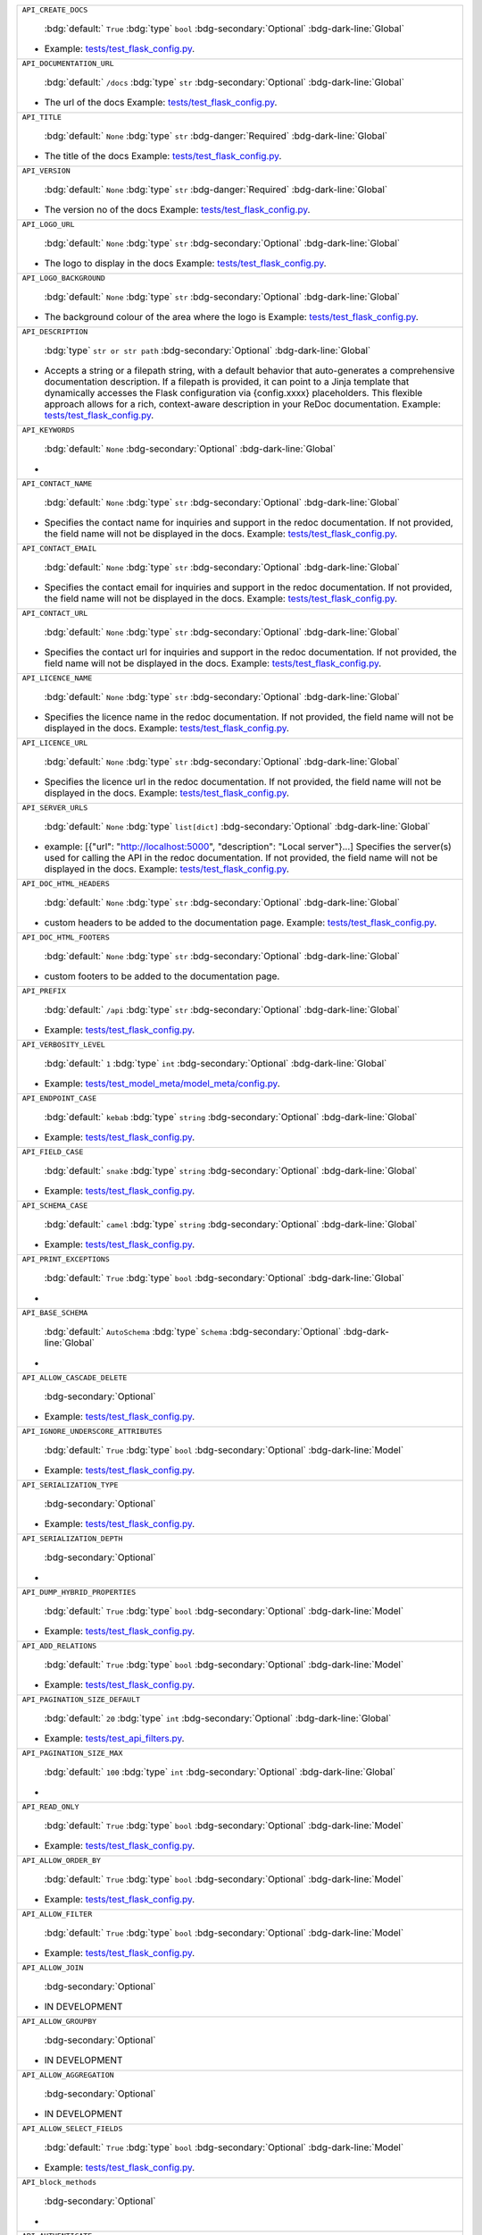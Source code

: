 .. list-table::

    * - ``API_CREATE_DOCS``

          :bdg:`default:` ``True``
          :bdg:`type` ``bool``
          :bdg-secondary:`Optional` :bdg-dark-line:`Global`

        - Example: `tests/test_flask_config.py <https://github.com/arched-dev/flarchitect/blob/master/tests/test_flask_config.py>`_.
    * - ``API_DOCUMENTATION_URL``

          :bdg:`default:` ``/docs``
          :bdg:`type` ``str``
          :bdg-secondary:`Optional` :bdg-dark-line:`Global`

        - The url of the docs  Example: `tests/test_flask_config.py <https://github.com/arched-dev/flarchitect/blob/master/tests/test_flask_config.py>`_.
    * - ``API_TITLE``

          :bdg:`default:` ``None``
          :bdg:`type` ``str``
          :bdg-danger:`Required` :bdg-dark-line:`Global`

        - The title of the docs  Example: `tests/test_flask_config.py <https://github.com/arched-dev/flarchitect/blob/master/tests/test_flask_config.py>`_.
    * - ``API_VERSION``

          :bdg:`default:` ``None``
          :bdg:`type` ``str``
          :bdg-danger:`Required` :bdg-dark-line:`Global`

        - The version no of the docs  Example: `tests/test_flask_config.py <https://github.com/arched-dev/flarchitect/blob/master/tests/test_flask_config.py>`_.
    * - ``API_LOGO_URL``

          :bdg:`default:` ``None``
          :bdg:`type` ``str``
          :bdg-secondary:`Optional` :bdg-dark-line:`Global`

        - The logo to display in the docs  Example: `tests/test_flask_config.py <https://github.com/arched-dev/flarchitect/blob/master/tests/test_flask_config.py>`_.
    * - ``API_LOGO_BACKGROUND``

          :bdg:`default:` ``None``
          :bdg:`type` ``str``
          :bdg-secondary:`Optional` :bdg-dark-line:`Global`

        - The background colour of the area where the logo is  Example: `tests/test_flask_config.py <https://github.com/arched-dev/flarchitect/blob/master/tests/test_flask_config.py>`_.
    * - ``API_DESCRIPTION``

          :bdg:`type` ``str or str path``
          :bdg-secondary:`Optional` :bdg-dark-line:`Global`

        - Accepts a string or a filepath string, with a default behavior that auto-generates a comprehensive documentation description.   If a filepath is provided, it can point to a Jinja template that dynamically accesses the Flask configuration via {config.xxxx} placeholders. This flexible approach allows for a rich, context-aware description in your ReDoc documentation.  Example: `tests/test_flask_config.py <https://github.com/arched-dev/flarchitect/blob/master/tests/test_flask_config.py>`_.
    * - ``API_KEYWORDS``

          :bdg:`default:` ``None``
          :bdg-secondary:`Optional` :bdg-dark-line:`Global`

        - 
    * - ``API_CONTACT_NAME``

          :bdg:`default:` ``None``
          :bdg:`type` ``str``
          :bdg-secondary:`Optional` :bdg-dark-line:`Global`

        - Specifies the contact name for inquiries and support in the redoc documentation. If not provided, the field name will not be displayed in the docs.  Example: `tests/test_flask_config.py <https://github.com/arched-dev/flarchitect/blob/master/tests/test_flask_config.py>`_.
    * - ``API_CONTACT_EMAIL``

          :bdg:`default:` ``None``
          :bdg:`type` ``str``
          :bdg-secondary:`Optional` :bdg-dark-line:`Global`

        - Specifies the contact email for inquiries and support in the redoc documentation. If not provided, the field name will not be displayed in the docs.  Example: `tests/test_flask_config.py <https://github.com/arched-dev/flarchitect/blob/master/tests/test_flask_config.py>`_.
    * - ``API_CONTACT_URL``

          :bdg:`default:` ``None``
          :bdg:`type` ``str``
          :bdg-secondary:`Optional` :bdg-dark-line:`Global`

        - Specifies the contact url for inquiries and support in the redoc documentation. If not provided, the field name will not be displayed in the docs.  Example: `tests/test_flask_config.py <https://github.com/arched-dev/flarchitect/blob/master/tests/test_flask_config.py>`_.
    * - ``API_LICENCE_NAME``

          :bdg:`default:` ``None``
          :bdg:`type` ``str``
          :bdg-secondary:`Optional` :bdg-dark-line:`Global`

        - Specifies the licence name in the redoc documentation. If not provided, the field name will not be displayed in the docs.  Example: `tests/test_flask_config.py <https://github.com/arched-dev/flarchitect/blob/master/tests/test_flask_config.py>`_.
    * - ``API_LICENCE_URL``

          :bdg:`default:` ``None``
          :bdg:`type` ``str``
          :bdg-secondary:`Optional` :bdg-dark-line:`Global`

        - Specifies the licence url in the redoc documentation. If not provided, the field name will not be displayed in the docs.  Example: `tests/test_flask_config.py <https://github.com/arched-dev/flarchitect/blob/master/tests/test_flask_config.py>`_.
    * - ``API_SERVER_URLS``

          :bdg:`default:` ``None``
          :bdg:`type` ``list[dict]``
          :bdg-secondary:`Optional` :bdg-dark-line:`Global`

        - example: [{"url": "http://localhost:5000", "description": "Local server"}...]  Specifies the server(s) used for   calling the API in the redoc documentation. If not provided, the field name will not be displayed in the docs.  Example: `tests/test_flask_config.py <https://github.com/arched-dev/flarchitect/blob/master/tests/test_flask_config.py>`_.
    * - ``API_DOC_HTML_HEADERS``

          :bdg:`default:` ``None``
          :bdg:`type` ``str``
          :bdg-secondary:`Optional` :bdg-dark-line:`Global`

        - custom headers to be added to the documentation page.  Example: `tests/test_flask_config.py <https://github.com/arched-dev/flarchitect/blob/master/tests/test_flask_config.py>`_.
    * - ``API_DOC_HTML_FOOTERS``

          :bdg:`default:` ``None``
          :bdg:`type` ``str``
          :bdg-secondary:`Optional` :bdg-dark-line:`Global`

        - custom footers to be added to the documentation page.
    * - ``API_PREFIX``

          :bdg:`default:` ``/api``
          :bdg:`type` ``str``
          :bdg-secondary:`Optional` :bdg-dark-line:`Global`

        - Example: `tests/test_flask_config.py <https://github.com/arched-dev/flarchitect/blob/master/tests/test_flask_config.py>`_.
    * - ``API_VERBOSITY_LEVEL``

          :bdg:`default:` ``1``
          :bdg:`type` ``int``
          :bdg-secondary:`Optional` :bdg-dark-line:`Global`

        - Example: `tests/test_model_meta/model_meta/config.py <https://github.com/arched-dev/flarchitect/blob/master/tests/test_model_meta/model_meta/config.py>`_.
    * - ``API_ENDPOINT_CASE``

          :bdg:`default:` ``kebab``
          :bdg:`type` ``string``
          :bdg-secondary:`Optional` :bdg-dark-line:`Global`

        - Example: `tests/test_flask_config.py <https://github.com/arched-dev/flarchitect/blob/master/tests/test_flask_config.py>`_.
    * - ``API_FIELD_CASE``

          :bdg:`default:` ``snake``
          :bdg:`type` ``string``
          :bdg-secondary:`Optional` :bdg-dark-line:`Global`

        - Example: `tests/test_flask_config.py <https://github.com/arched-dev/flarchitect/blob/master/tests/test_flask_config.py>`_.
    * - ``API_SCHEMA_CASE``

          :bdg:`default:` ``camel``
          :bdg:`type` ``string``
          :bdg-secondary:`Optional` :bdg-dark-line:`Global`

        - Example: `tests/test_flask_config.py <https://github.com/arched-dev/flarchitect/blob/master/tests/test_flask_config.py>`_.
    * - ``API_PRINT_EXCEPTIONS``

          :bdg:`default:` ``True``
          :bdg:`type` ``bool``
          :bdg-secondary:`Optional` :bdg-dark-line:`Global`

        - 
    * - ``API_BASE_SCHEMA``

          :bdg:`default:` ``AutoSchema``
          :bdg:`type` ``Schema``
          :bdg-secondary:`Optional` :bdg-dark-line:`Global`

        - 
    * - ``API_ALLOW_CASCADE_DELETE``

          :bdg-secondary:`Optional` 

        - Example: `tests/test_flask_config.py <https://github.com/arched-dev/flarchitect/blob/master/tests/test_flask_config.py>`_.
    * - ``API_IGNORE_UNDERSCORE_ATTRIBUTES``

          :bdg:`default:` ``True``
          :bdg:`type` ``bool``
          :bdg-secondary:`Optional` :bdg-dark-line:`Model`

        - Example: `tests/test_flask_config.py <https://github.com/arched-dev/flarchitect/blob/master/tests/test_flask_config.py>`_.
    * - ``API_SERIALIZATION_TYPE``

          :bdg-secondary:`Optional` 

        - Example: `tests/test_flask_config.py <https://github.com/arched-dev/flarchitect/blob/master/tests/test_flask_config.py>`_.
    * - ``API_SERIALIZATION_DEPTH``

          :bdg-secondary:`Optional` 

        - 
    * - ``API_DUMP_HYBRID_PROPERTIES``

          :bdg:`default:` ``True``
          :bdg:`type` ``bool``
          :bdg-secondary:`Optional` :bdg-dark-line:`Model`

        - Example: `tests/test_flask_config.py <https://github.com/arched-dev/flarchitect/blob/master/tests/test_flask_config.py>`_.
    * - ``API_ADD_RELATIONS``

          :bdg:`default:` ``True``
          :bdg:`type` ``bool``
          :bdg-secondary:`Optional` :bdg-dark-line:`Model`

        - Example: `tests/test_flask_config.py <https://github.com/arched-dev/flarchitect/blob/master/tests/test_flask_config.py>`_.
    * - ``API_PAGINATION_SIZE_DEFAULT``

          :bdg:`default:` ``20``
          :bdg:`type` ``int``
          :bdg-secondary:`Optional` :bdg-dark-line:`Global`

        - Example: `tests/test_api_filters.py <https://github.com/arched-dev/flarchitect/blob/master/tests/test_api_filters.py>`_.
    * - ``API_PAGINATION_SIZE_MAX``

          :bdg:`default:` ``100``
          :bdg:`type` ``int``
          :bdg-secondary:`Optional` :bdg-dark-line:`Global`

        - 
    * - ``API_READ_ONLY``

          :bdg:`default:` ``True``
          :bdg:`type` ``bool``
          :bdg-secondary:`Optional` :bdg-dark-line:`Model`

        - Example: `tests/test_flask_config.py <https://github.com/arched-dev/flarchitect/blob/master/tests/test_flask_config.py>`_.
    * - ``API_ALLOW_ORDER_BY``

          :bdg:`default:` ``True``
          :bdg:`type` ``bool``
          :bdg-secondary:`Optional` :bdg-dark-line:`Model`

        - Example: `tests/test_flask_config.py <https://github.com/arched-dev/flarchitect/blob/master/tests/test_flask_config.py>`_.
    * - ``API_ALLOW_FILTER``

          :bdg:`default:` ``True``
          :bdg:`type` ``bool``
          :bdg-secondary:`Optional` :bdg-dark-line:`Model`

        - Example: `tests/test_flask_config.py <https://github.com/arched-dev/flarchitect/blob/master/tests/test_flask_config.py>`_.
    * - ``API_ALLOW_JOIN``

          :bdg-secondary:`Optional` 

        - IN DEVELOPMENT
    * - ``API_ALLOW_GROUPBY``

          :bdg-secondary:`Optional` 

        - IN DEVELOPMENT
    * - ``API_ALLOW_AGGREGATION``

          :bdg-secondary:`Optional` 

        - IN DEVELOPMENT
    * - ``API_ALLOW_SELECT_FIELDS``

          :bdg:`default:` ``True``
          :bdg:`type` ``bool``
          :bdg-secondary:`Optional` :bdg-dark-line:`Model`

        - Example: `tests/test_flask_config.py <https://github.com/arched-dev/flarchitect/blob/master/tests/test_flask_config.py>`_.
    * - ``API_block_methods``

          :bdg-secondary:`Optional` 

        - 
    * - ``API_AUTHENTICATE``

          :bdg-secondary:`Optional` 

        - Example: `tests/test_authentication.py <https://github.com/arched-dev/flarchitect/blob/master/tests/test_authentication.py>`_.
    * - ``API_AUTHENTICATE_METHOD``

          :bdg-secondary:`Optional` 

        - Example: `tests/test_authentication.py <https://github.com/arched-dev/flarchitect/blob/master/tests/test_authentication.py>`_.
    * - ``API_USER_MODEL``

          :bdg-secondary:`Optional` 

        - Example: `tests/test_authentication.py <https://github.com/arched-dev/flarchitect/blob/master/tests/test_authentication.py>`_.
    * - ``API_SETUP_CALLBACK``

          :bdg:`default:` ``None``
          :bdg:`type` ``callable``
          :bdg-secondary:`Optional` :bdg-dark-line:`Model Method`

        - Example: `tests/test_flask_config.py <https://github.com/arched-dev/flarchitect/blob/master/tests/test_flask_config.py>`_.
    * - ``API_RETURN_CALLBACK``

          :bdg:`default:` ``None``
          :bdg:`type` ``callable``
          :bdg-secondary:`Optional` :bdg-dark-line:`Model Method`

        - Example: `tests/test_flask_config.py <https://github.com/arched-dev/flarchitect/blob/master/tests/test_flask_config.py>`_.
    * - ``API_ERROR_CALLBACK``

          :bdg:`default:` ``None``
          :bdg:`type` ``callable``
          :bdg-secondary:`Optional` :bdg-dark-line:`Model Method`

        - Example: `tests/test_flask_config.py <https://github.com/arched-dev/flarchitect/blob/master/tests/test_flask_config.py>`_.
    * - ``API_POST_DUMP_CALLBACK``

          :bdg:`default:` ``None``
          :bdg:`type` ``callable``
          :bdg-secondary:`Optional` :bdg-dark-line:`Model Method`

        - 
    * - ``API_ADDITIONAL_QUERY_PARAMS``

          :bdg:`default:` ``None``
          :bdg:`type` ``list[dict]``
          :bdg-secondary:`Optional` :bdg-dark-line:`Model Method`

        - Example: `tests/test_flask_config.py <https://github.com/arched-dev/flarchitect/blob/master/tests/test_flask_config.py>`_.
    * - ``API_DUMP_DATETIME``

          :bdg:`default:` ``True``
          :bdg:`type` ``bool``
          :bdg-secondary:`Optional` :bdg-dark-line:`Global`

        - Example: `tests/test_flask_config.py <https://github.com/arched-dev/flarchitect/blob/master/tests/test_flask_config.py>`_.
    * - ``API_DUMP_VERSION``

          :bdg:`default:` ``True``
          :bdg:`type` ``bool``
          :bdg-secondary:`Optional` :bdg-dark-line:`Global`

        - Example: `tests/test_flask_config.py <https://github.com/arched-dev/flarchitect/blob/master/tests/test_flask_config.py>`_.
    * - ``API_DUMP_STATUS_CODE``

          :bdg:`default:` ``True``
          :bdg:`type` ``bool``
          :bdg-secondary:`Optional` :bdg-dark-line:`Global`

        - Example: `tests/test_flask_config.py <https://github.com/arched-dev/flarchitect/blob/master/tests/test_flask_config.py>`_.
    * - ``API_DUMP_RESPONSE_TIME``

          :bdg:`default:` ``True``
          :bdg:`type` ``bool``
          :bdg-secondary:`Optional` :bdg-dark-line:`Global`

        - 
    * - ``API_DUMP_COUNT``

          :bdg:`default:` ``True``
          :bdg:`type` ``bool``
          :bdg-secondary:`Optional` :bdg-dark-line:`Global`

        - 
    * - ``API_DUMP_NULL_NEXT_URL``

          :bdg:`default:` ``True``
          :bdg:`type` ``bool``
          :bdg-secondary:`Optional` :bdg-dark-line:`Global`

        - Example: `tests/test_flask_config.py <https://github.com/arched-dev/flarchitect/blob/master/tests/test_flask_config.py>`_.
    * - ``API_DUMP_NULL_PREVIOUS_URL``

          :bdg:`default:` ``True``
          :bdg:`type` ``bool``
          :bdg-secondary:`Optional` :bdg-dark-line:`Global`

        - Example: `tests/test_flask_config.py <https://github.com/arched-dev/flarchitect/blob/master/tests/test_flask_config.py>`_.
    * - ``API_DUMP_NULL_ERROR``

          :bdg:`default:` ``True``
          :bdg:`type` ``bool``
          :bdg-secondary:`Optional` :bdg-dark-line:`Global`

        - Example: `tests/test_flask_config.py <https://github.com/arched-dev/flarchitect/blob/master/tests/test_flask_config.py>`_.
    * - ``API_RATE_LIMIT``

          :bdg:`default:` ``None``
          :bdg:`type` ``str``
          :bdg-secondary:`Optional` :bdg-dark-line:`Model Method`

        - Example: `tests/test_flask_config.py <https://github.com/arched-dev/flarchitect/blob/master/tests/test_flask_config.py>`_.
    * - ``API_RATE_LIMIT_CALLBACK``

          :bdg-secondary:`Optional` 

        - 
    * - ``API_RATE_LIMIT_STORAGE_URI``

          :bdg:`default:` ``None``
          :bdg:`type` ``str``
          :bdg-secondary:`Optional` :bdg-dark-line:`Global`

        - 
    * - ``IGNORE_FIELDS``

          :bdg-secondary:`Optional` 

        - 
    * - ``IGNORE_OUTPUT_FIELDS``

          :bdg-secondary:`Optional` 

        - 
    * - ``IGNORE_INPUT_FIELDS``

          :bdg-secondary:`Optional` 

        - 
    * - ``API_BLUEPRINT_NAME``

          :bdg:`default:` ``None``
          :bdg-secondary:`Optional` 

        - 
    * - ``API_SOFT_DELETE``

          :bdg:`default:` ``False``
          :bdg:`type` ``bool``
          :bdg-secondary:`Optional` :bdg-dark-line:`Global`

        - Example: `demo/soft_delete/soft_delete/config.py <https://github.com/arched-dev/flarchitect/blob/master/demo/soft_delete/soft_delete/config.py>`_.
    * - ``API_SOFT_DELETE_ATTRIBUTE``

          :bdg:`default:` ``None``
          :bdg:`type` ``str``
          :bdg-secondary:`Optional` :bdg-dark-line:`Global`

        - Example: `demo/soft_delete/soft_delete/config.py <https://github.com/arched-dev/flarchitect/blob/master/demo/soft_delete/soft_delete/config.py>`_.
    * - ``API_SOFT_DELETE_VALUES``

          :bdg:`default:` ``None``
          :bdg:`type` ``tuple``
          :bdg-secondary:`Optional` :bdg-dark-line:`Global`

        - Example: `demo/soft_delete/soft_delete/config.py <https://github.com/arched-dev/flarchitect/blob/master/demo/soft_delete/soft_delete/config.py>`_.
    * - ``API_ALLOW_DELETE_RELATED``

          :bdg:`default:` ``True``
          :bdg:`type` ``bool``
          :bdg-secondary:`Optional` :bdg-dark-line:`Model Method`

        - 
    * - ``API_ALLOW_DELETE_DEPENDENTS``

          :bdg:`default:` ``True``
          :bdg:`type` ``bool``
          :bdg-secondary:`Optional` :bdg-dark-line:`Model Method`

        - 
    * - ``GET_MANY_SUMMARY``

          :bdg-secondary:`Optional` 

        - 
    * - ``GET_SINGLE_SUMMARY``

          :bdg-secondary:`Optional` 

        - 
    * - ``POST_SUMMARY``

          :bdg-secondary:`Optional` 

        - 
    * - ``PATCH_SUMMARY``

          :bdg-secondary:`Optional` 

        - 
